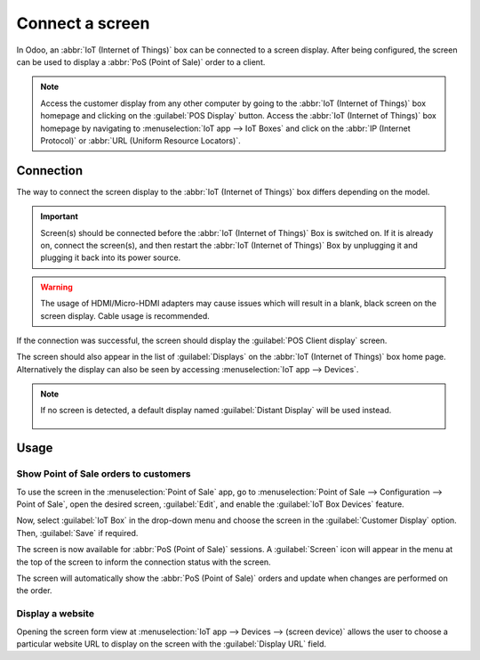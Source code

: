 ================
Connect a screen
================

In Odoo, an :abbr:`IoT (Internet of Things)` box can be connected to a screen display. After being
configured, the screen can be used to display a :abbr:`PoS (Point of Sale)` order to a client.

.. image:: screen/screen-pos-client-display.png
   :align: center
   :alt: An example of a PoS (point of sale) order on a screen display.

.. note::
   Access the customer display from any other computer by going to the :abbr:`IoT (Internet of
   Things)` box homepage and clicking on the :guilabel:`POS Display` button. Access the :abbr:`IoT
   (Internet of Things)` box homepage by navigating to :menuselection:`IoT app --> IoT Boxes` and
   click on the :abbr:`IP (Internet Protocol)` or :abbr:`URL (Uniform Resource Locators)`.

Connection
==========

The way to connect the screen display to the :abbr:`IoT (Internet of Things)` box differs depending
on the model.

.. tabs::

   .. tab:: IoT Box model 4

      Connect up to two screens with Micro-HDMI cables on the side of the :abbr:`IoT (Internet of
      Things)` box. If two screens are connected, they can display distinct content (see usage
      below).

   .. tab:: IoT Box model 3

      Connect the screen with an HDMI cable on the side of the :abbr:`IoT (Internet of Things)` box.

.. important::
   Screen(s) should be connected before the :abbr:`IoT (Internet of Things)` Box is switched on. If
   it is already on, connect the screen(s), and then restart the :abbr:`IoT (Internet of Things)`
   Box by unplugging it and plugging it back into its power source.

.. warning::
   The usage of HDMI/Micro-HDMI adapters may cause issues which will result in a blank, black screen
   on the screen display. Cable usage is recommended.

If the connection was successful, the screen should display the :guilabel:`POS Client display`
screen.

.. image:: screen/screen-pos-client-display-no-order.png
   :align: center
   :alt: The default "POS Client Display" screen that appears when a screen display is successfully
         connected to an IoT box.

The screen should also appear in the list of :guilabel:`Displays` on the :abbr:`IoT (Internet of
Things)` box home page. Alternatively the display can also be seen by accessing :menuselection:`IoT
app --> Devices`.

.. image:: screen/screen-screen-name-example.png
   :align: center
   :alt: An example of a screen display name shown on the IoT box home page.

.. note::
   If no screen is detected, a default display named :guilabel:`Distant Display` will be used
   instead.

    .. image:: screen/screen-no-screen.png
       :align: center
       :alt: The "Distant Display" screen name will be used if no screen is detected.

Usage
=====

Show Point of Sale orders to customers
--------------------------------------

To use the screen in the :menuselection:`Point of Sale` app, go to :menuselection:`Point of Sale -->
Configuration --> Point of Sale`, open the desired screen, :guilabel:`Edit`, and enable the
:guilabel:`IoT Box Devices` feature.

Now, select :guilabel:`IoT Box` in the drop-down menu and choose the screen in the
:guilabel:`Customer Display` option. Then, :guilabel:`Save` if required.

.. image:: screen/screen-pos-screen-config.png
   :align: center
   :alt: Connect the screen display to the Point of Sale app.

The screen is now available for :abbr:`PoS (Point of Sale)` sessions. A :guilabel:`Screen` icon will
appear in the menu at the top of the screen to inform the connection status with the screen.

.. image:: screen/screen-pos-icon.png
   :align: center
   :alt: The "screen" icon on the Point of Sale display shows the connection status with the
         screen.

The screen will automatically show the :abbr:`PoS (Point of Sale)` orders and update when changes
are performed on the order.

.. image:: screen/screen-pos-client-display.png
   :align: center
   :alt: An example of a PoS order on a screen display.

Display a website
-----------------

Opening the screen form view at :menuselection:`IoT app --> Devices --> (screen device)` allows the
user to choose a particular website URL to display on the screen with the :guilabel:`Display URL`
field.
